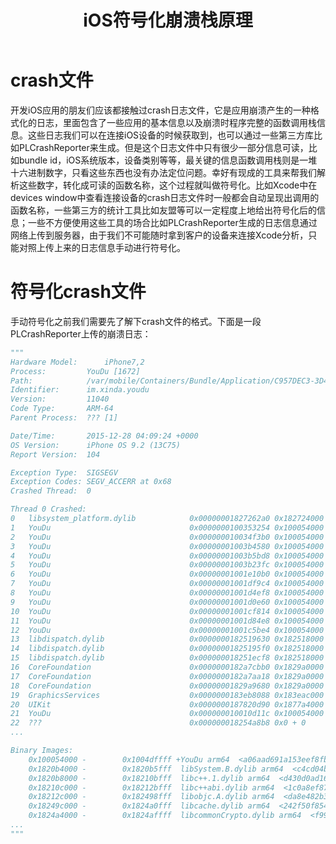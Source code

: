#+TITLE: iOS符号化崩溃栈原理
#+TAGS: iOS-Dev
#+LAYOUT: draft
#+OPTIONS: toc:nil
* crash文件
开发iOS应用的朋友们应该都接触过crash日志文件，它是应用崩溃产生的一种格式化的日志，里面包含了一些应用的基本信息以及崩溃时程序完整的函数调用栈信息。这些日志我们可以在连接iOS设备的时候获取到，也可以通过一些第三方库比如PLCrashReporter来生成。但是这个日志文件中只有很少一部分信息可读，比如bundle id，iOS系统版本，设备类别等等，最关键的信息函数调用栈则是一堆十六进制数字，只看这些东西也没有办法定位问题。幸好有现成的工具来帮我们解析这些数字，转化成可读的函数名称，这个过程就叫做符号化。比如Xcode中在devices window中查看连接设备的crash日志文件时一般都会自动呈现出调用的函数名称，一些第三方的统计工具比如友盟等可以一定程度上地给出符号化后的信息；一些不方便使用这些工具的场合比如PLCrashReporter生成的日志信息通过网络上传到服务器，由于我们不可能随时拿到客户的设备来连接Xcode分析，只能对照上传上来的日志信息手动进行符号化。
* 符号化crash文件
手动符号化之前我们需要先了解下crash文件的格式。下面是一段PLCrashReporter上传的崩溃日志：
#+BEGIN_SRC python
"""
Hardware Model:      iPhone7,2
Process:         YouDu [1672]
Path:            /var/mobile/Containers/Bundle/Application/C957DEC3-3D47-463F-8217-38998BFDB2A4/YouDu.app/YouDu
Identifier:      im.xinda.youdu
Version:         11040
Code Type:       ARM-64
Parent Process:  ??? [1]

Date/Time:       2015-12-28 04:09:24 +0000
OS Version:      iPhone OS 9.2 (13C75)
Report Version:  104

Exception Type:  SIGSEGV
Exception Codes: SEGV_ACCERR at 0x68
Crashed Thread:  0

Thread 0 Crashed:
0   libsystem_platform.dylib            0x00000001827262a0 0x182724000 + 8864
1   YouDu                               0x0000000100353254 0x100054000 + 3142228
2   YouDu                               0x000000010034f3b0 0x100054000 + 3126192
3   YouDu                               0x00000001003b4580 0x100054000 + 3540352
4   YouDu                               0x00000001003b5bd8 0x100054000 + 3546072
5   YouDu                               0x00000001003b23fc 0x100054000 + 3531772
6   YouDu                               0x00000001001e10b0 0x100054000 + 1626288
7   YouDu                               0x00000001001df9c4 0x100054000 + 1620420
8   YouDu                               0x00000001001d4ef8 0x100054000 + 1576696
9   YouDu                               0x00000001001d0e60 0x100054000 + 1560160
10  YouDu                               0x00000001001cf814 0x100054000 + 1554452
11  YouDu                               0x00000001001d84e8 0x100054000 + 1590504
12  YouDu                               0x00000001001c5be4 0x100054000 + 1514468
13  libdispatch.dylib                   0x0000000182519630 0x182518000 + 5680
14  libdispatch.dylib                   0x00000001825195f0 0x182518000 + 5616
15  libdispatch.dylib                   0x000000018251ecf8 0x182518000 + 27896
16  CoreFoundation                      0x0000000182a7cbb0 0x1829a0000 + 904112
17  CoreFoundation                      0x0000000182a7aa18 0x1829a0000 + 895512
18  CoreFoundation                      0x00000001829a9680 0x1829a0000 + 38528
19  GraphicsServices                    0x0000000183eb8088 0x183eac000 + 49288
20  UIKit                               0x0000000187820d90 0x1877a4000 + 511376
21  YouDu                               0x000000010010d11c 0x100054000 + 758044
22  ???                                 0x000000018254a8b8 0x0 + 0
...

Binary Images:
    0x100054000 -        0x1004dffff +YouDu arm64  <a06aad691a153eef8fbc3d83459f5649> /var/mobile/Containers/Bundle/Application/C957DEC3-3D47-463F-8217-38998BFDB2A4/YouDu.app/YouDu
    0x1820b4000 -        0x1820b5fff  libSystem.B.dylib arm64  <c4cd04b37e5f34698856a9384aefff40> /usr/lib/libSystem.B.dylib
    0x1820b8000 -        0x18210bfff  libc++.1.dylib arm64  <d430d0ad16893b76bbc52468f65d5906> /usr/lib/libc++.1.dylib
    0x18210c000 -        0x18212bfff  libc++abi.dylib arm64  <1c0a8ef87e8c37b2a577dc1a44e2b16e> /usr/lib/libc++abi.dylib
    0x18212c000 -        0x182498fff  libobjc.A.dylib arm64  <da8e482b3e7d3c40a798a0c86a3d6890> /usr/lib/libobjc.A.dylib
    0x18249c000 -        0x1824a0fff  libcache.dylib arm64  <242f50f854a1301fa6f76b4531101238> /usr/lib/system/libcache.dylib
    0x1824a4000 -        0x1824affff  libcommonCrypto.dylib arm64  <f995fe44b0483f699bf9cfb570726bb3> /usr/lib/system/libcommonCrypto.dylib
...
"""
#+END_SRC
